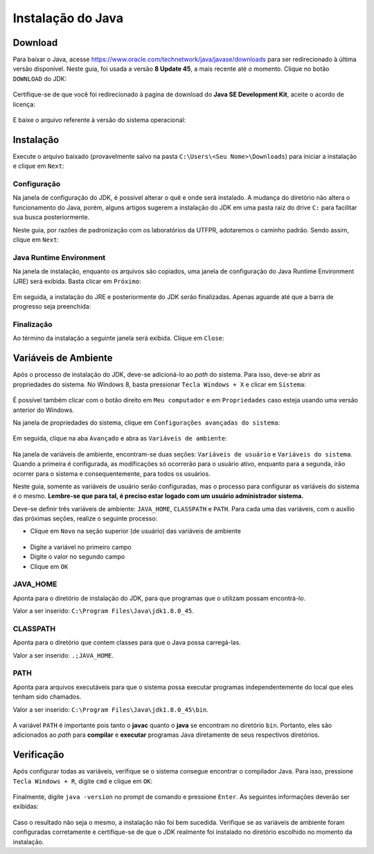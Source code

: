 Instalação do Java
==================

Download
--------

Para baixar o Java, acesse
https://www.oracle.com/technetwork/java/javase/downloads para ser
redirecionado à última versão disponível. Neste guia, foi usada a
versão **8 Update 45**, a mais recente até o momento. Clique no
botão ``DOWNLOAD`` do JDK:

.. figure:: jdk-download-1.png
    :align: center

Certifique-se de que você foi redirecionado à pagina de download do
**Java SE Development Kit**, aceite o acordo de licença:

.. figure:: jdk-download-2.png
    :align: center

E baixe o arquivo referente à versão do sistema operacional:

.. figure:: jdk-download-3.png
    :align: center

Instalação
----------
Execute o arquivo baixado (provavelmente salvo na pasta
``C:\Users\<Seu Nome>\Downloads``) para iniciar a instalação e clique
em ``Next``:

.. figure:: jdk-setup-1.png
    :align: center

Configuração
''''''''''''
Na janela de configuração do JDK, é possível alterar o quê e onde será
instalado. A mudança do diretório não altera o funcionamento do Java,
porém, alguns artigos sugerem a instalação do JDK em uma pasta raiz
do drive ``C:`` para facilitar sua busca posteriormente.

Neste guia, por razões de padronização com os laboratórios da UTFPR,
adotaremos o caminho padrão. Sendo assim, clique em ``Next``:

.. figure:: jdk-setup-2.png
    :align: center

Java Runtime Environment
''''''''''''''''''''''''
Na janela de instalação, enquanto os arquivos são copiados, uma
janela de configuração do Java Runtime Environment (JRE) será
exibida. Basta clicar em ``Próximo``:

.. figure:: jre-setup-1.png
    :align: center

Em seguida, a instalação do JRE e posteriormente do JDK serão
finalizadas. Apenas aguarde até que a barra de progresso seja
preenchida:

.. figure:: jdk-setup-3.png
    :align: center

Finalização
'''''''''''
Ao término da instalação a seguinte janela será exibida. Clique em
``Close``:

.. figure:: jdk-setup-4.png
    :align: center

Variáveis de Ambiente
---------------------
Após o processo de instalação do JDK, deve-se adicioná-lo ao *path*
do sistema. Para isso, deve-se abrir as propriedades do sistema. No
Windows 8, basta pressionar ``Tecla Windows + X`` e clicar em
``Sistema``:

.. figure:: sistema-1.png
    :align: center

É possível também clicar com o botão direito em ``Meu computador`` e
em ``Propriedades`` caso esteja usando uma versão anterior do
Windows.

Na janela de propriedades do sistema, clique em ``Configurações
avançadas do sistema``:


.. figure:: sistema-2.png
    :align: center

Em seguida, clique na aba ``Avançado`` e abra as ``Variáveis de
ambiente``:

.. figure:: variaveis-1.png
    :align: center

Na janela de variáveis de ambiente, encontram-se duas seções:
``Variáveis de usuário`` e ``Variáveis do sistema``. Quando a
primeira é configurada, as modificações só ocorrerão para o usuário
ativo, enquanto para a segunda, irão ocorrer para o sistema e
consequentemente, para todos os usuários.

Neste guia, somente as variáveis de usuário serão configuradas, mas
o processo para configurar as variáveis do sistema é o mesmo.
**Lembre-se que para tal, é preciso estar logado com um usuário
administrador sistema.**

Deve-se definir três variáveis de ambiente: ``JAVA_HOME``,
``CLASSPATH`` e ``PATH``. Para cada uma das variáveis, com o auxílio
das próximas seções, realize o seguinte processo:

- Clique em ``Novo`` na seção superior (de usuário) das variáveis de
  ambiente

.. figure:: variaveis-2.png
    :align: center

- Digite a variável no primeiro campo

- Digite o valor no segundo campo

- Clique em ``OK``

JAVA_HOME
'''''''''
Aponta para o diretório de instalação do JDK, para que programas
que o utilizam possam encontrá-lo.

Valor a ser inserido: ``C:\Program Files\Java\jdk1.8.0_45``.

.. figure:: variaveis-3.png
    :align: center

CLASSPATH
'''''''''
Aponta para o diretório que contem classes para que o Java possa
carregá-las.

Valor a ser inserido: ``.;JAVA_HOME``.

.. figure:: variaveis-4.png
    :align: center

PATH
''''
Aponta para arquivos executáveis para que o sistema possa executar
programas independentemente do local que eles tenham sido chamados.

Valor a ser inserido: ``C:\Program Files\Java\jdk1.8.0_45\bin``.

.. figure:: variaveis-5.png
    :align: center

A variável ``PATH`` é importante pois tanto o **javac** quanto o
**java** se encontram no diretório ``bin``. Portanto, eles são
adicionados ao *path* para **compilar** e **executar** programas Java
diretamente de seus respectivos diretórios.

Verificação
-----------

Após configurar todas as variáveis, verifique se o sistema consegue
encontrar o compilador Java. Para isso, pressione
``Tecla Windows + R``, digite ``cmd`` e clique em ``OK``:

.. figure:: cmd-1.png
    :align: center

Finalmente, digite ``java -version`` no prompt de comando e
pressione ``Enter``. As seguintes informações deverão ser exibidas:

.. figure:: cmd-2.png
    :align: center

Caso o resultado não seja o mesmo, a instalação não foi bem sucedida.
Verifique se as variáveis de ambiente foram configuradas corretamente
e certifique-se de que o JDK realmente foi instalado no diretório
escolhido no momento da instalação.
